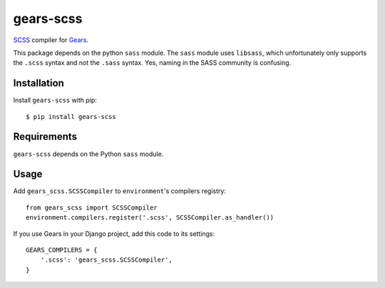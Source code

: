 gears-scss
=================

SCSS_ compiler for Gears_.

This package depends on the python ``sass`` module. The ``sass`` module
uses ``libsass``, which unfortunately only supports the ``.scss``
syntax and not the ``.sass`` syntax. Yes, naming in the SASS community
is confusing.

Installation
------------

Install ``gears-scss`` with pip::

    $ pip install gears-scss


Requirements
------------

``gears-scss`` depends on the Python ``sass`` module.


Usage
-----

Add ``gears_scss.SCSSCompiler`` to ``environment``'s compilers registry::

    from gears_scss import SCSSCompiler
    environment.compilers.register('.scss', SCSSCompiler.as_handler())

If you use Gears in your Django project, add this code to its settings::

    GEARS_COMPILERS = {
        '.scss': 'gears_scss.SCSSCompiler',
    }

.. _SCSS: http://sass-lang.org/
.. _Gears: https://github.com/gears/gears